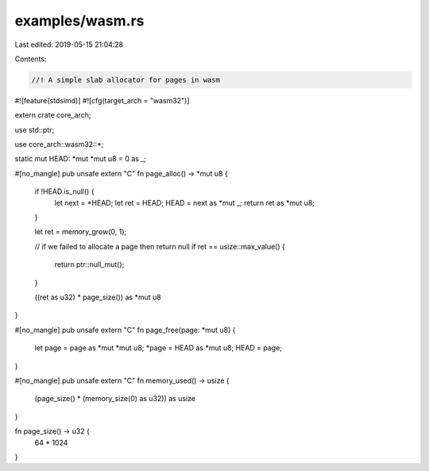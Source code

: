 examples/wasm.rs
================

Last edited: 2019-05-15 21:04:28

Contents:

.. code-block:: rs

    //! A simple slab allocator for pages in wasm

#![feature(stdsimd)]
#![cfg(target_arch = "wasm32")]

extern crate core_arch;

use std::ptr;

use core_arch::wasm32::*;

static mut HEAD: *mut *mut u8 = 0 as _;

#[no_mangle]
pub unsafe extern "C" fn page_alloc() -> *mut u8 {
    if !HEAD.is_null() {
        let next = *HEAD;
        let ret = HEAD;
        HEAD = next as *mut _;
        return ret as *mut u8;
    }

    let ret = memory_grow(0, 1);

    // if we failed to allocate a page then return null
    if ret == usize::max_value() {
        return ptr::null_mut();
    }

    ((ret as u32) * page_size()) as *mut u8
}

#[no_mangle]
pub unsafe extern "C" fn page_free(page: *mut u8) {
    let page = page as *mut *mut u8;
    *page = HEAD as *mut u8;
    HEAD = page;
}

#[no_mangle]
pub unsafe extern "C" fn memory_used() -> usize {
    (page_size() * (memory_size(0) as u32)) as usize
}

fn page_size() -> u32 {
    64 * 1024
}



